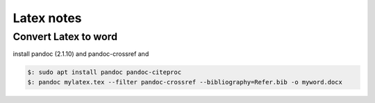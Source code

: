 Latex notes
===========

Convert Latex to word
---------------------

install pandoc (2.1.10) and pandoc-crossref and

.. code-block::

 $: sudo apt install pandoc pandoc-citeproc
 $: pandoc mylatex.tex --filter pandoc-crossref --bibliography=Refer.bib -o myword.docx
